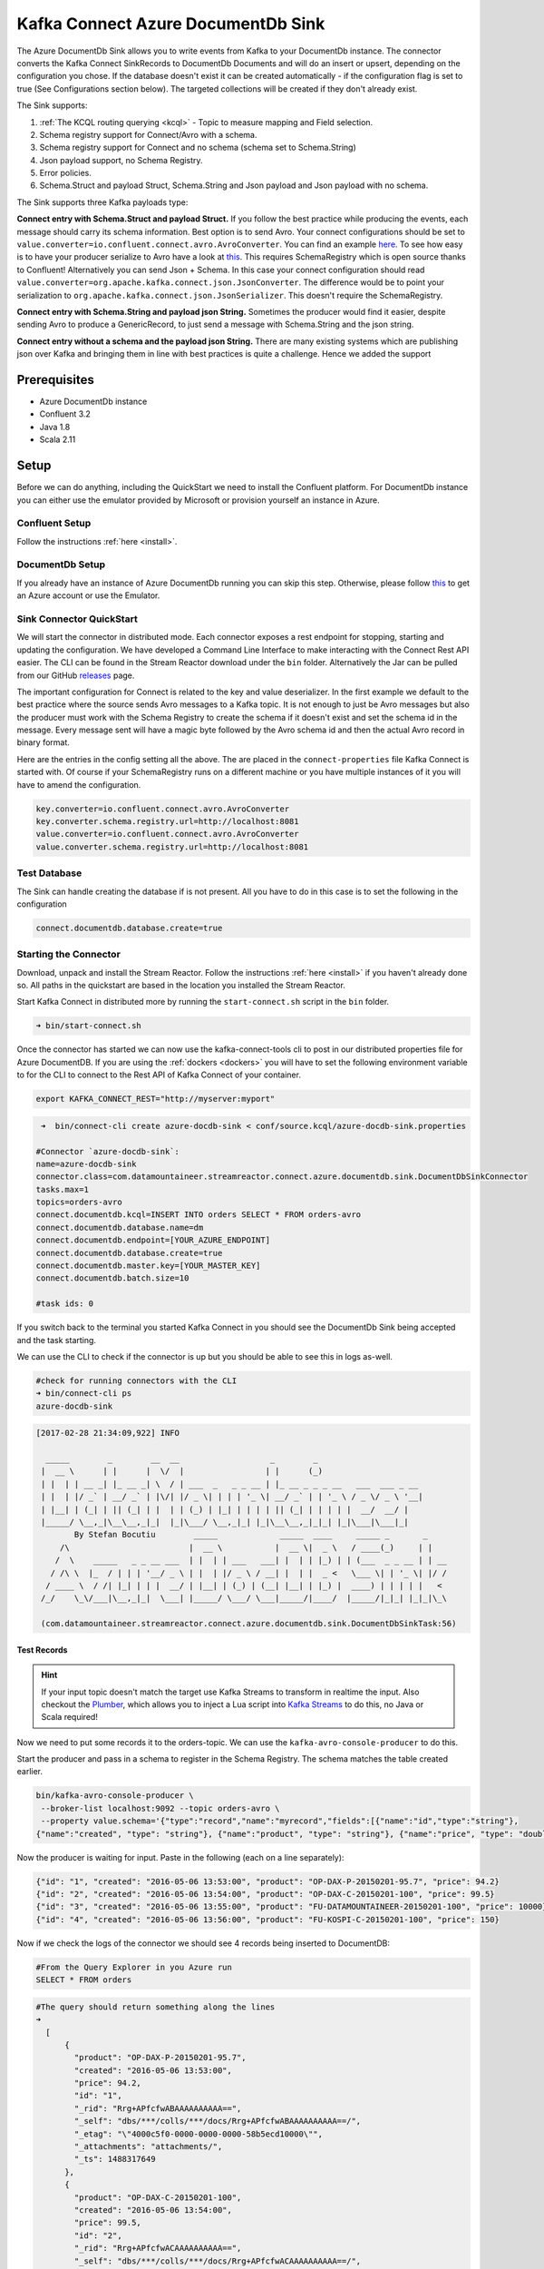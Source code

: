 Kafka Connect Azure DocumentDb Sink
===================================

The Azure DocumentDb Sink allows you to write events from Kafka to your DocumentDb instance. The connector converts the Kafka
Connect SinkRecords to DocumentDb Documents and will do an insert or upsert, depending on the configuration you chose. If the database doesn't exist
it can be created automatically - if the configuration flag is set to true (See Configurations section below).
The targeted collections will be created if they don't already exist.

The Sink supports:

1. :ref:`The KCQL routing querying <kcql>` - Topic to measure mapping and Field selection.
2. Schema registry support for Connect/Avro with a schema.
3. Schema registry support for Connect and no schema (schema set to Schema.String)
4. Json payload support, no Schema Registry.
5. Error policies.
6. Schema.Struct and payload Struct, Schema.String and Json payload and Json payload with no schema.

The Sink supports three Kafka payloads type:

**Connect entry with Schema.Struct and payload Struct.** If you follow the best practice while producing the events, each
message should carry its schema information. Best option is to send Avro. Your connect configurations should be set to
``value.converter=io.confluent.connect.avro.AvroConverter``.
You can find an example `here <https://github.com/confluentinc/kafka-connect-blog/blob/master/etc/connect-avro-standalone.properties>`__.
To see how easy is to have your producer serialize to Avro have a look at
`this <http://docs.confluent.io/3.0.1/schema-registry/docs/serializer-formatter.html?highlight=kafkaavroserializer>`__.
This requires SchemaRegistry which is open source thanks to Confluent! Alternatively you can send Json + Schema.
In this case your connect configuration should read ``value.converter=org.apache.kafka.connect.json.JsonConverter``.
The difference would be to point your serialization to ``org.apache.kafka.connect.json.JsonSerializer``. This doesn't
require the SchemaRegistry.

**Connect entry with Schema.String and payload json String.** Sometimes the producer would find it easier, despite sending
Avro to produce a GenericRecord, to just send a message with Schema.String and the json string.

**Connect entry without a schema and the payload json String.** There are many existing systems which are publishing json
over Kafka and bringing them in line with best practices is quite a challenge. Hence we added the support

Prerequisites
-------------

-  Azure DocumentDb instance
- Confluent 3.2
-  Java 1.8
-  Scala 2.11

Setup
-----

Before we can do anything, including the QuickStart we need to install the Confluent platform.
For DocumentDb instance you can either use the emulator provided by Microsoft or provision yourself an instance in Azure.


Confluent Setup
~~~~~~~~~~~~~~~

Follow the instructions :ref:`here <install>`.

DocumentDb Setup
~~~~~~~~~~~~~~~~

If you already have an instance of Azure DocumentDb running you can skip this step.
Otherwise, please follow `this <https://azure.microsoft.com/en-gb/pricing/details/documentdb/>`__ to get an Azure account
or use the Emulator.

Sink Connector QuickStart
~~~~~~~~~~~~~~~~~~~~~~~~~

We will start the connector in distributed mode. Each connector exposes a rest endpoint for stopping, starting and updating the configuration. We have developed
a Command Line Interface to make interacting with the Connect Rest API easier. The CLI can be found in the Stream Reactor download under
the ``bin`` folder. Alternatively the Jar can be pulled from our GitHub
`releases <https://github.com/datamountaineer/kafka-connect-tools/releases>`__ page.

The important configuration for Connect is related to the key and value deserializer. In the first example we default to the
best practice where the source sends Avro messages to a Kafka topic. It is not enough to just be Avro messages but also the producer
must work with the Schema Registry to create the schema if it doesn't exist and set the schema id in the message.
Every message sent will have a magic byte followed by the Avro schema id and then the actual Avro record in binary format.

Here are the entries in the config setting all the above. The are placed in the ``connect-properties`` file Kafka Connect is started with.
Of course if your SchemaRegistry runs on a different machine or you have multiple instances of it you will have to amend the configuration.

.. sourcecode:: bash

    key.converter=io.confluent.connect.avro.AvroConverter
    key.converter.schema.registry.url=http://localhost:8081
    value.converter=io.confluent.connect.avro.AvroConverter
    value.converter.schema.registry.url=http://localhost:8081

Test Database
~~~~~~~~~~~~~

The Sink can handle creating the database if is not present.
All you have to do in this case is to set the following in the configuration

.. sourcecode:: bash

    connect.documentdb.database.create=true



Starting the Connector
~~~~~~~~~~~~~~~~~~~~~~~~~~~~~~~~~~~~

Download, unpack and install the Stream Reactor. Follow the instructions :ref:`here <install>` if you haven't already done so.
All paths in the quickstart are based in the location you installed the Stream Reactor.

Start Kafka Connect in distributed more by running the ``start-connect.sh`` script in the ``bin`` folder.

.. sourcecode:: bash

    ➜ bin/start-connect.sh

Once the connector has started we can now use the kafka-connect-tools cli to post in our distributed properties file for Azure DocumentDB.
If you are using the :ref:`dockers <dockers>` you will have to set the following environment variable to for the CLI to
connect to the Rest API of Kafka Connect of your container.

.. sourcecode:: bash

   export KAFKA_CONNECT_REST="http://myserver:myport"

.. sourcecode:: bash

     ➜  bin/connect-cli create azure-docdb-sink < conf/source.kcql/azure-docdb-sink.properties

    #Connector `azure-docdb-sink`:
    name=azure-docdb-sink
    connector.class=com.datamountaineer.streamreactor.connect.azure.documentdb.sink.DocumentDbSinkConnector
    tasks.max=1
    topics=orders-avro
    connect.documentdb.kcql=INSERT INTO orders SELECT * FROM orders-avro
    connect.documentdb.database.name=dm
    connect.documentdb.endpoint=[YOUR_AZURE_ENDPOINT]
    connect.documentdb.database.create=true
    connect.documentdb.master.key=[YOUR_MASTER_KEY]
    connect.documentdb.batch.size=10

    #task ids: 0

If you switch back to the terminal you started Kafka Connect in you should see the DocumentDb Sink being accepted and the
task starting.

We can use the CLI to check if the connector is up but you should be able to see this in logs as-well.

.. sourcecode:: bash

    #check for running connectors with the CLI
    ➜ bin/connect-cli ps
    azure-docdb-sink


.. sourcecode:: bash

    [2017-02-28 21:34:09,922] INFO

      _____        _        __  __                   _        _
     |  __ \      | |      |  \/  |                 | |      (_)
     | |  | | __ _| |_ __ _| \  / | ___  _   _ _ __ | |_ __ _ _ _ __   ___  ___ _ __
     | |  | |/ _` | __/ _` | |\/| |/ _ \| | | | '_ \| __/ _` | | '_ \ / _ \/ _ \ '__|
     | |__| | (_| | || (_| | |  | | (_) | |_| | | | | || (_| | | | | |  __/  __/ |
     |_____/ \__,_|\__\__,_|_|  |_|\___/ \__,_|_| |_|\__\__,_|_|_| |_|\___|\___|_|
            By Stefan Bocutiu        _____             _____  ____     _____ _       _
         /\                         |  __ \           |  __ \|  _ \   / ____(_)     | |
        /  \    _____   _ _ __ ___  | |  | | ___   ___| |  | | |_) | | (___  _ _ __ | | __
       / /\ \  |_  / | | | '__/ _ \ | |  | |/ _ \ / __| |  | |  _ <   \___ \| | '_ \| |/ /
      / ____ \  / /| |_| | | |  __/ | |__| | (_) | (__| |__| | |_) |  ____) | | | | |   <
     /_/    \_\/___|\__,_|_|  \___| |_____/ \___/ \___|_____/|____/  |_____/|_|_| |_|_|\_\

     (com.datamountaineer.streamreactor.connect.azure.documentdb.sink.DocumentDbSinkTask:56)

Test Records
^^^^^^^^^^^^

.. hint::

    If your input topic doesn't match the target use Kafka Streams to transform in realtime the input. Also checkout the
    `Plumber <https://github.com/rollulus/kafka-streams-plumber>`__, which allows you to inject a Lua script into
    `Kafka Streams <http://www.confluent.io/blog/introducing-kafka-streams-stream-processing-made-simple>`__ to do this,
    no Java or Scala required!

Now we need to put some records it to the orders-topic. We can use the ``kafka-avro-console-producer`` to do this.

Start the producer and pass in a schema to register in the Schema Registry. The schema matches the table created earlier.

.. sourcecode:: bash

    bin/kafka-avro-console-producer \
     --broker-list localhost:9092 --topic orders-avro \
     --property value.schema='{"type":"record","name":"myrecord","fields":[{"name":"id","type":"string"},
    {"name":"created", "type": "string"}, {"name":"product", "type": "string"}, {"name":"price", "type": "double"}]}'

Now the producer is waiting for input. Paste in the following (each on a line separately):

.. sourcecode:: bash

    {"id": "1", "created": "2016-05-06 13:53:00", "product": "OP-DAX-P-20150201-95.7", "price": 94.2}
    {"id": "2", "created": "2016-05-06 13:54:00", "product": "OP-DAX-C-20150201-100", "price": 99.5}
    {"id": "3", "created": "2016-05-06 13:55:00", "product": "FU-DATAMOUNTAINEER-20150201-100", "price": 10000}
    {"id": "4", "created": "2016-05-06 13:56:00", "product": "FU-KOSPI-C-20150201-100", "price": 150}

Now if we check the logs of the connector we should see 4 records being inserted to DocumentDB:

.. sourcecode:: bash

    #From the Query Explorer in you Azure run
    SELECT * FROM orders

.. sourcecode:: bash

    #The query should return something along the lines
    ➜
      [
          {
            "product": "OP-DAX-P-20150201-95.7",
            "created": "2016-05-06 13:53:00",
            "price": 94.2,
            "id": "1",
            "_rid": "Rrg+APfcfwABAAAAAAAAAA==",
            "_self": "dbs/***/colls/***/docs/Rrg+APfcfwABAAAAAAAAAA==/",
            "_etag": "\"4000c5f0-0000-0000-0000-58b5ecd10000\"",
            "_attachments": "attachments/",
            "_ts": 1488317649
          },
          {
            "product": "OP-DAX-C-20150201-100",
            "created": "2016-05-06 13:54:00",
            "price": 99.5,
            "id": "2",
            "_rid": "Rrg+APfcfwACAAAAAAAAAA==",
            "_self": "dbs/***/colls/***/docs/Rrg+APfcfwACAAAAAAAAAA==/",
            "_etag": "\"4000c6f0-0000-0000-0000-58b5ecd10000\"",
            "_attachments": "attachments/",
            "_ts": 1488317649
          },
          {
            "product": "FU-DATAMOUNTAINEER-20150201-100",
            "created": "2016-05-06 13:55:00",
            "price": 10000,
            "id": "3",
            "_rid": "Rrg+APfcfwADAAAAAAAAAA==",
            "_self": "dbs/***/colls/***/docs/Rrg+APfcfwADAAAAAAAAAA==/",
            "_etag": "\"4000c7f0-0000-0000-0000-58b5ecd10000\"",
            "_attachments": "attachments/",
            "_ts": 1488317650
          },
          {
            "product": "FU-KOSPI-C-20150201-100",
            "created": "2016-05-06 13:56:00",
            "price": 150,
            "id": "4",
            "_rid": "Rrg+APfcfwAEAAAAAAAAAA==",
            "_self": "dbs/***/colls/***/docs/Rrg+APfcfwAEAAAAAAAAAA==/",
            "_etag": "\"4000c8f0-0000-0000-0000-58b5ecd10000\"",
            "_attachments": "attachments/",
            "_ts": 1488317650
          }
        ]

Bingo, our 4 documents!


Legacy topics (plain text payload with a json string)
^^^^^^^^^^^^^^^^^^^^^^^^^^^^^^^^^^^^^^^^^^^^^^^^^^^^^

We have found some of the clients have already an infrastructure where they publish pure json on the topic and obviously the jump to follow
the best practice and use schema registry is quite an ask. So we offer support for them as well.

This time we need to start the connect with a different set of settings.

.. sourcecode:: bash

      #create a new configuration for connect
      ➜ cp  etc/schema-registry/connect-avro-distributed.properties etc/schema-registry/connect-avro-distributed-json.properties
      ➜ vi vim etc/schema-registry/connect-avro-distributed.properties

Replace the following 4 entries in the config

.. sourcecode:: bash

      key.converter=io.confluent.connect.avro.AvroConverter
      key.converter.schema.registry.url=http://localhost:8081
      value.converter=io.confluent.connect.avro.AvroConverter
      value.converter.schema.registry.url=http://localhost:8081

with the following

.. sourcecode:: bash

    key.converter=org.apache.kafka.connect.json.JsonConverter
    key.converter.schemas.enable=false
    value.converter=org.apache.kafka.connect.json.JsonConverter
    value.converter.schemas.enable=false

Now let's restart the connect instance:

.. sourcecode:: bash

      #start a new instance of connect
      ➜   $bin/start-connect.sh


Use the ``CLI`` to remove the old DocumentDb Sink:

.. sourcecode:: bash

    ➜ bin/connect-cli rm  azure-docdb-sink

and start the new sink with the json properties files to read from the a different topic with json as the payload.


.. sourcecode:: bash

    #make a copy of azure-docdb-sink.properties
    cp azure-docdb-sink.properties azure-docdb-sink-json.properties

.. sourcecode:: bash

    #edit  azure-docdb-sink-json.properties replace the following keys
    topics=orders-topic-json
    connect.documentdb.kcql=INSERT INTO orders_j SELECT * FROM orders-topic-json


.. sourcecode:: bash

    #start the connector for DocumentDb
    ➜   bin/connect-cli create azure-docdb-sink-json < azure-docdb-sink-json.properties

You should see in the terminal where you started Kafka Connect the following entries in the log:

.. sourcecode:: bash

    [2017-02-28 21:55:52,192] INFO DocumentDbConfig values:
            connect.documentdb.db.name = dm
            connect.documentdb.endpoint = [hidden]
            connect.documentdb.error.policy = THROW
            connect.documentdb.master.key = [hidden]
            connect.documentdb.max.retires = 20
            connect.documentdb.proxy = null
            connect.documentdb.retry.interval = 60000
            connect.documentdb.batch.size = 10
            connect.documentdb.consistency.level = Session
            connect.documentdb.db.create = true
            connect.documentdb.kcql = INSERT INTO orders_j SELECT * FROM orders-topic-json
     (com.datamountaineer.streamreactor.connect.azure.documentdb.config.DocumentDbConfig:180)
    [2017-02-28 21:55:52,193] INFO
      _____        _        __  __                   _        _
     |  __ \      | |      |  \/  |                 | |      (_)
     | |  | | __ _| |_ __ _| \  / | ___  _   _ _ __ | |_ __ _ _ _ __   ___  ___ _ __
     | |  | |/ _` | __/ _` | |\/| |/ _ \| | | | '_ \| __/ _` | | '_ \ / _ \/ _ \ '__|
     | |__| | (_| | || (_| | |  | | (_) | |_| | | | | || (_| | | | | |  __/  __/ |
     |_____/ \__,_|\__\__,_|_|  |_|\___/ \__,_|_| |_|\__\__,_|_|_| |_|\___|\___|_|
            By Stefan Bocutiu        _____             _____  ____     _____ _       _
         /\                         |  __ \           |  __ \|  _ \   / ____(_)     | |
        /  \    _____   _ _ __ ___  | |  | | ___   ___| |  | | |_) | | (___  _ _ __ | | __
       / /\ \  |_  / | | | '__/ _ \ | |  | |/ _ \ / __| |  | |  _ <   \___ \| | '_ \| |/ /
      / ____ \  / /| |_| | | |  __/ | |__| | (_) | (__| |__| | |_) |  ____) | | | | |   <
     /_/    \_\/___|\__,_|_|  \___| |_____/ \___/ \___|_____/|____/  |_____/|_|_| |_|_|\_\


     (com.datamountaineer.streamreactor.connect.azure.documentdb.sink.DocumentDbSinkTask:56)

Now it's time to produce some records. This time we will use the simple kafka-consoler-consumer to put simple json on the topic:

.. sourcecode:: bash

    ➜ ${CONFLUENT_HOME}/bin/kafka-console-producer --broker-list localhost:9092 --topic orders-topic-json

    {"id": "1", "created": "2016-05-06 13:53:00", "product": "OP-DAX-P-20150201-95.7", "price": 94.2}
    {"id": "2", "created": "2016-05-06 13:54:00", "product": "OP-DAX-C-20150201-100", "price": 99.5}
    {"id": "3", "created": "2016-05-06 13:55:00", "product": "FU-DATAMOUNTAINEER-20150201-100", "price":10000}


Let's check the DocumentDb database for the new records:

.. sourcecode:: bash

     #From the Query Explorer in you Azure run
    SELECT * FROM orders

.. sourcecode:: bash

    #The query should return something along the lines
    ➜
        [
          {
            "product": "OP-DAX-P-20150201-95.7",
            "created": "2016-05-06 13:53:00",
            "price": 94.2,
            "id": "1",
            "_rid": "Rrg+AP5X3gABAAAAAAAAAA==",
            "_self": "dbs/***/colls/***/docs/Rrg+AP5X3gABAAAAAAAAAA==/",
            "_etag": "\"00007008-0000-0000-0000-58b5f3ff0000\"",
            "_attachments": "attachments/",
            "_ts": 1488319485
          },
          {
            "product": "OP-DAX-C-20150201-100",
            "created": "2016-05-06 13:54:00",
            "price": 99.5,
            "id": "2",
            "_rid": "Rrg+AP5X3gACAAAAAAAAAA==",
            "_self": "dbs/****/colls/***/docs/Rrg+AP5X3gACAAAAAAAAAA==/",
            "_etag": "\"00007108-0000-0000-0000-58b5f3ff0000\"",
            "_attachments": "attachments/",
            "_ts": 1488319485
          },
          {
            "product": "FU-DATAMOUNTAINEER-20150201-100",
            "created": "2016-05-06 13:55:00",
            "price": 10000,
            "id": "3",
            "_rid": "Rrg+AP5X3gADAAAAAAAAAA==",
            "_self": "dbs/****/colls/****/docs/Rrg+AP5X3gADAAAAAAAAAA==/",
            "_etag": "\"00007208-0000-0000-0000-58b5f3ff0000\"",
            "_attachments": "attachments/",
            "_ts": 1488319485
          }
        ]

Bingo, our 3 rows!

Features
--------

The sink connector will translate the SinkRecords to json and will insert each one in the database. We support to insert modes:
INSERT and UPSERT. All of this can be expressed via KCQL (our own SQL like syntax for configuration. Please see below the section
for Kafka Connect Query Language)

The sink supports:

1. Field selection - Kafka topic payload field selection is supported, allowing you to have choose selection of fields
   or all fields written to DocumentDb.
2. Topic to table routing. Your sink instance can be configured to handle multiple topics and collections. All you have to do is to set
   your configuration appropriately. Below you will find an example

.. sourcecode:: bash

    connect.documentdb.kcql = INSERT INTO orders SELECT * FROM orders-topic; UPSERT INTO customers SELECT * FROM customer-topic PK customer_id; UPSERT INTO invoiceid as invoice_id, customerid as customer_id, value a SELECT invoice_id, FROM invoice-topic

3. Error policies for handling failures.

Kafka Connect Query Language
~~~~~~~~~~~~~~~~~~~~~~~~~~~~

**K** afka **C** onnect **Q** uery **L**, :ref:`KCQL <kcql>` allows for routing and mapping using a SQL like syntax,
consolidating typically features in to one configuration option.

The sink supports the following:

.. sourcecode:: bash

    INSERT INTO <database>.<target collection> SELECT <fields> FROM <source topic> <PK field name>

Example:

.. sourcecode:: sql

    #Insert mode, select all fields from topicA and write to tableA
    INSERT INTO collectionA SELECT * FROM topicA

    #Insert mode, select 3 fields and rename from topicB and write to tableB with primary key as the field id from the topic
    INSERT INTO tableB SELECT x AS a, y AS b and z AS c FROM topicB PK id


Error Polices
~~~~~~~~~~~~~

The sink has three error policies that determine how failed writes to the target database are handled. The error policies
affect the behaviour of the schema evolution characteristics of the sink. See the schema evolution section for more
information.

**Throw**

Any error on write to the target database will be propagated up and processing is stopped. This is the default
behaviour.

**Noop**

Any error on write to the target database is ignored and processing continues.

.. warning::

    This can lead to missed errors if you don't have adequate monitoring. Data is not lost as it's still in Kafka
    subject to Kafka's retention policy. The sink currently does **not** distinguish between integrity constraint
    violations and or other exceptions thrown by drivers..

**Retry**

Any error on write to the target database causes the RetryIterable exception to be thrown. This causes the
Kafka connect framework to pause and replay the message. Offsets are not committed. For example, if the database is offline
it will cause a write failure, the message can be replayed. With the Retry policy the issue can be fixed without stopping
the sink.

The length of time the sink will retry can be controlled by using the ``connect.documentdb.max.retires`` and the
``connect.documentdb.retry.interval``.

Topic Routing
^^^^^^^^^^^^^

The sink supports topic routing that maps the messages from topics to a specific collection. For example map
a topic called "bloomberg_prices" to a collection called "prices". This mapping is set in the ``connect.documentdb.kcql`` option.
You don't need to set up multiple sinks for each topic or collection. The same sink instance can be configured to handle multiple collections.
For example your configuration in this case:


.. sourcecode:: bash

    connect.documentdb.kcql = INSERT INTO orders SELECT * FROM orders-topic; UPSERT INTO customers SELECT * FROM customer-topic PK customer_id; UPSERT INTO invoiceid as invoice_id, customerid as customer_id, value a SELECT invoice_id, FROM invoice-topic

Field Selection
^^^^^^^^^^^^^^^

The sink supports selecting fields from the source topic or selecting all. There is an option to rename a field as well.
All of this can be easily expressed with KCQL:

 -  Select all fields from topic fx_prices and insert into the fx collection: ``INSERT INTO fx SELECT * FROM fx_prices``.

 -  Select all fields from topic fx_prices and upsert into the fx collection, The assumption is there will be a ticker field in the incoming json:
    ``UPSERT INTO fx SELECT * FROM fx_prices PK ticker``.


 -  Select specific fields from the topic sample_topic and insert into the sample collection:
    ``INSERT INTO sample SELECT field1,field2,field3 FROM sample_topic``.

 -  Select specific fields from the topic sample_topic and upsert into the sample collection:
    ``UPSERT INTO sample SELECT field1,field2,field3 FROM sample_fopic PK field1``.

 -  Rename some fields while selecting all from the topic sample_topic and insert into the sample collection:
    ``INSERT INTO sample SELECT *, field1 as new_name1,field2 as new_name2 FROM sample_topic``.

 -  Rename some fields while selecting all from the topic sample_topic and upsert into the sample collection:
    ``UPSERT INTO sample SELECT *, field1 as new_name1,field2 as new_name2 FROM sample_topic PK new_name1``.

 -  Select specific fields and rename some of them from the topic sample_topic and insert into the sample collection:
    ``INSERT INTO sample SELECT field1 as new_name1,field2, field3 as new_name3 FROM sample_topic``.

 -  Select specific fields and rename some of them from the topic sample_topic and upsert into the sample collection:
    ``INSERT INTO sample SELECT field1 as new_name1,field2, field3 as new_name3 FROM sample_fopic PK new_name3``.


Configurations
--------------

Configurations parameters:

``connect.documentdb.db``

The Azure DocumentDb target database.

* Data type: string
* Optional : no

``connect.documentdb.endpoint``

The service endpoint to use to create the client.

* Data type: string
* Optional : no

``connect.documentdb.master.key``

The connection master key

* Data type: string
* Optional : no

``connect.documentdb.consistency.level``

Determines the write visibility. There are four possible values: Strong,BoundedStaleness,Session  nbyor Eventual

* Data type: string
* Optional : yes
* Default  : Session


``connect.documentdb.db.create``

If set to true it will create the database if it doesn't exist. If this is set to default(false) an exception will be raised

* Data type: Boolean
* Optional : true
* Default  : false

``connect.documentdb.proxy``

Specifies the connection proxy details.

* Data type: String
* Optional : yes


``connect.documentdb.batch.size``

The number of records the sink would push to DocumentDb at once (improved performance)

* Data type: int
* Optional : yes
* Default: 100

``connect.documentdb.kcql``

Kafka connect query language expression. Allows for expressive topic to collectionrouting, field selection and renaming.

Examples:

.. sourcecode:: sql

    INSERT INTO TABLE1 SELECT * FROM TOPIC1;INSERT INTO TABLE2 SELECT field1, field2, field3 as renamedField FROM TOPIC2


* Data Type: string
* Optional : no

``connect.documentdb.error.policy``

Specifies the action to be taken if an error occurs while inserting the data.

There are three available options, **NOOP**, the error is swallowed, **THROW**, the error is allowed to propagate and retry.
For **RETRY** the Kafka message is redelivered up to a maximum number of times specified by the ``connect.documentdb.max.retires``
option. The ``connect.documentdb.retry.interval`` option specifies the interval between retries.

The errors will be logged automatically.

* Type: string
* Importance: high
* Default: ``throw``

``connect.documentdb.max.retires``

The maximum number of times a message is retried. Only valid when the ``connect.documentdb.error.policy`` is set to ``TRHOW``.

* Type: string
* Importance: high
* Default: 10

``connect.documentdb.retry.interval``

The interval, in milliseconds between retries if the sink is using ``connect.documentdb.error.policy`` set to **RETRY**.

* Type: int
* Importance: medium
* Default : 60000 (1 minute)

``connect.progress.enabled``

Enables the output for how many records have been processed.

* Type: boolean
* Importance: medium
* Optional: yes
* Default : false

Example
~~~~~~~

.. sourcecode:: bash

    name=azure-docdb-sink
    connector.class=com.datamountaineer.streamreactor.connect.azure.documentdb.sink.DocumentDbSinkConnector
    tasks.max=1
    topics=orders-avro
    connect.documentdb.kcql=INSERT INTO orders SELECT * FROM orders-avro
    connect.documentdb.db=dm
    connect.documentdb.endpoint=[YOUR_AZURE_ENDPOINT]
    connect.documentdb.db.create=true
    connect.documentdb.master.key=[YOUR_MASTER_KEY]
    connect.documentdb.batch.size=10

Schema Evolution
----------------

Upstream changes to schemas are handled by Schema registry which will validate the addition and removal or fields,
data type changes and if defaults are set. The Schema Registry enforces Avro schema evolution rules. More information
can be found `here <http://docs.confluent.io/3.0.1/schema-registry/docs/api.html#compatibility>`_.


Deployment Guidelines
---------------------

TODO

TroubleShooting
---------------

Please review the :ref:`FAQs <faq>` and join our `slack channel <https://slackpass.io/datamountaineers>`_.

